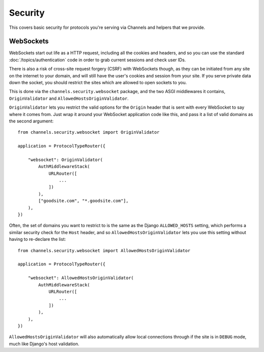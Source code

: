 Security
========

This covers basic security for protocols you're serving via Channels and
helpers that we provide.


WebSockets
----------

WebSockets start out life as a HTTP request, including all the cookies
and headers, and so you can use the standard :doc:`/topics/authentication`
code in order to grab current sessions and check user IDs.

There is also a risk of cross-site request forgery (CSRF) with WebSockets though,
as they can be initiated from any site on the internet to your domain, and will
still have the user's cookies and session from your site. If you serve private
data down the socket, you should restrict the sites which are allowed to open
sockets to you.

This is done via the ``channels.security.websocket`` package, and the two
ASGI middlewares it contains, ``OriginValidator`` and
``AllowedHostsOriginValidator``.

``OriginValidator`` lets you restrict the valid options for the ``Origin``
header that is sent with every WebSocket to say where it comes from. Just wrap
it around your WebSocket application code like this, and pass it a list of
valid domains as the second argument::

    from channels.security.websocket import OriginValidator

    application = ProtocolTypeRouter({

        "websocket": OriginValidator(
            AuthMiddlewareStack(
                URLRouter([
                    ...
                ])
            ),
            ["goodsite.com", "*.goodsite.com"],
        ),
    })

Often, the set of domains you want to restrict to is the same as the Django
``ALLOWED_HOSTS`` setting, which performs a similar security check for the
``Host`` header, and so ``AllowedHostsOriginValidator`` lets you use this
setting without having to re-declare the list::

    from channels.security.websocket import AllowedHostsOriginValidator

    application = ProtocolTypeRouter({

        "websocket": AllowedHostsOriginValidator(
            AuthMiddlewareStack(
                URLRouter([
                    ...
                ])
            ),
        ),
    })

``AllowedHostsOriginValidator`` will also automatically allow local connections
through if the site is in ``DEBUG`` mode, much like Django's host validation.
